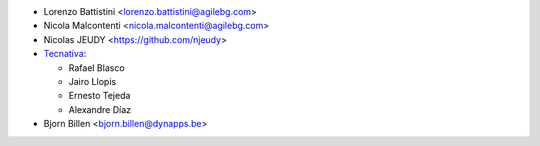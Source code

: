 * Lorenzo Battistini <lorenzo.battistini@agilebg.com>
* Nicola Malcontenti <nicola.malcontenti@agilebg.com>
* Nicolas JEUDY <https://github.com/njeudy>
* `Tecnativa <https://www.tecnativa.com>`_:

  * Rafael Blasco
  * Jairo Llopis
  * Ernesto Tejeda
  * Alexandre Díaz
* Bjorn Billen <bjorn.billen@dynapps.be>
